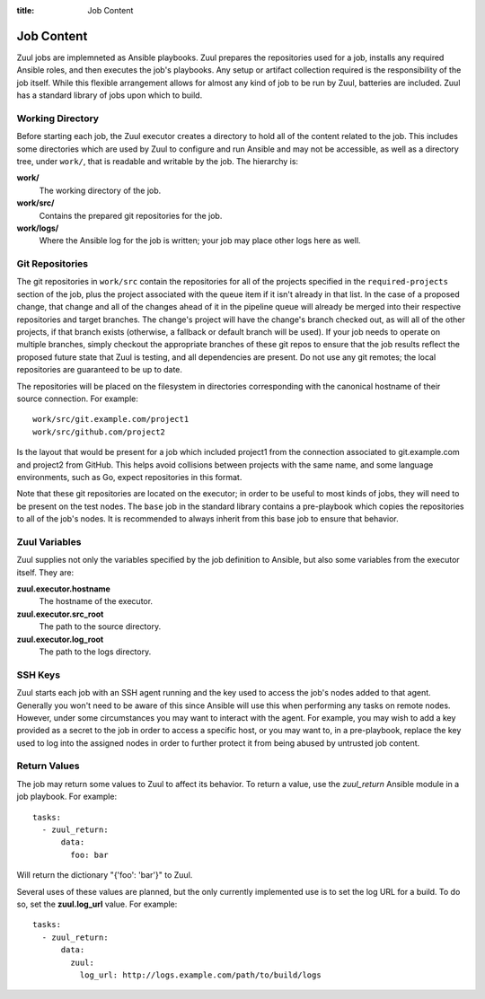 :title: Job Content

Job Content
===========

Zuul jobs are implemneted as Ansible playbooks.  Zuul prepares the
repositories used for a job, installs any required Ansible roles, and
then executes the job's playbooks.  Any setup or artifact collection
required is the responsibility of the job itself.  While this flexible
arrangement allows for almost any kind of job to be run by Zuul,
batteries are included.  Zuul has a standard library of jobs upon
which to build.

Working Directory
-----------------

Before starting each job, the Zuul executor creates a directory to
hold all of the content related to the job.  This includes some
directories which are used by Zuul to configure and run Ansible and
may not be accessible, as well as a directory tree, under ``work/``,
that is readable and writable by the job.  The hierarchy is:

**work/**
  The working directory of the job.

**work/src/**
  Contains the prepared git repositories for the job.

**work/logs/**
  Where the Ansible log for the job is written; your job
  may place other logs here as well.

Git Repositories
----------------

The git repositories in ``work/src`` contain the repositories for all
of the projects specified in the ``required-projects`` section of the
job, plus the project associated with the queue item if it isn't
already in that list.  In the case of a proposed change, that change
and all of the changes ahead of it in the pipeline queue will already
be merged into their respective repositories and target branches.  The
change's project will have the change's branch checked out, as will
all of the other projects, if that branch exists (otherwise, a
fallback or default branch will be used).  If your job needs to
operate on multiple branches, simply checkout the appropriate branches
of these git repos to ensure that the job results reflect the proposed
future state that Zuul is testing, and all dependencies are present.
Do not use any git remotes; the local repositories are guaranteed to
be up to date.

The repositories will be placed on the filesystem in directories
corresponding with the canonical hostname of their source connection.
For example::

  work/src/git.example.com/project1
  work/src/github.com/project2

Is the layout that would be present for a job which included project1
from the connection associated to git.example.com and project2 from
GitHub.  This helps avoid collisions between projects with the same
name, and some language environments, such as Go, expect repositories
in this format.

Note that these git repositories are located on the executor; in order
to be useful to most kinds of jobs, they will need to be present on
the test nodes.  The ``base`` job in the standard library contains a
pre-playbook which copies the repositories to all of the job's nodes.
It is recommended to always inherit from this base job to ensure that
behavior.

.. TODO: link to base job documentation and/or document src (and logs?) directory

Zuul Variables
--------------

Zuul supplies not only the variables specified by the job definition
to Ansible, but also some variables from the executor itself.  They
are:

**zuul.executor.hostname**
  The hostname of the executor.

**zuul.executor.src_root**
  The path to the source directory.

**zuul.executor.log_root**
  The path to the logs directory.

SSH Keys
--------

Zuul starts each job with an SSH agent running and the key used to
access the job's nodes added to that agent.  Generally you won't need
to be aware of this since Ansible will use this when performing any
tasks on remote nodes.  However, under some circumstances you may want
to interact with the agent.  For example, you may wish to add a key
provided as a secret to the job in order to access a specific host, or
you may want to, in a pre-playbook, replace the key used to log into
the assigned nodes in order to further protect it from being abused by
untrusted job content.

.. TODO: describe standard lib and link to published docs for it.

Return Values
-------------

The job may return some values to Zuul to affect its behavior.  To
return a value, use the *zuul_return* Ansible module in a job
playbook.  For example::

  tasks:
    - zuul_return:
        data:
          foo: bar

Will return the dictionary "{'foo': 'bar'}" to Zuul.

Several uses of these values are planned, but the only currently
implemented use is to set the log URL for a build.  To do so, set the
**zuul.log_url** value.  For example::

  tasks:
    - zuul_return:
        data:
          zuul:
            log_url: http://logs.example.com/path/to/build/logs

